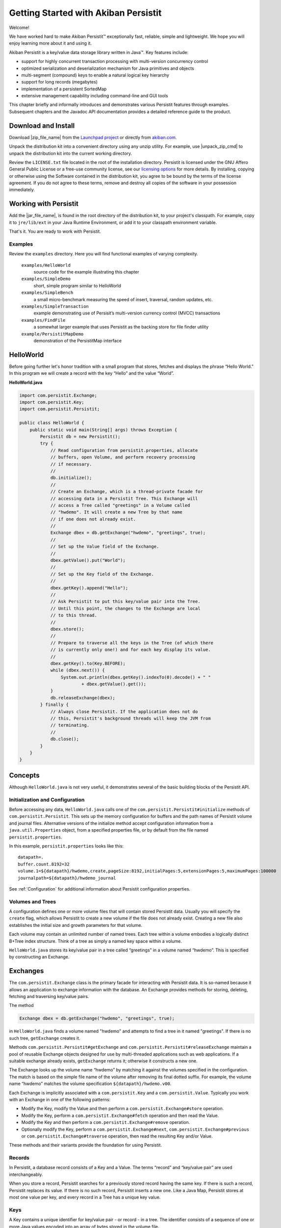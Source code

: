 
Getting Started with Akiban Persistit
=====================================

Welcome!

We have worked hard to make Akiban Persistit™ exceptionally fast, reliable, simple and lightweight. We hope you will enjoy learning more about it and using it.

Akiban Persistit is a key/value data storage library written in Java™. Key features include:

- support for highly concurrent transaction processing with multi-version concurrency control
- optimized serialization and deserialization mechanism for Java primitives and objects
- multi-segment (compound) keys to enable a natural logical key hierarchy
- support for long records (megabytes)
- implementation of a persistent SortedMap
- extensive management capability including command-line and GUI tools

This chapter briefly and informally introduces and demonstrates various Persistit features through examples. Subsequent chapters and the Javadoc API documentation provides a detailed reference guide to the product.

Download and Install
--------------------

Download |zip_file_name| from the `Launchpad project <https://launchpad.net/akiban-persistit/+download>`_ or directly from `akiban.com <http://www.akiban.com/akiban-persistit>`_.

Unpack the distribution kit into a convenient directory using any unzip utility. For example, use |unpack_zip_cmd| to unpack the distribution kit into the current working directory.

Review the ``LICENSE.txt`` file located in the root of the installation directory. Persistit is licensed under the GNU Affero General Public License or a free-use community license, see our `licensing options <http://www.akiban.com/akiban-licensing-options>`_ for more details. By installing, copying or otherwise using the Software contained in the distribution kit, you agree to be bound by the terms of the license agreement. If you do not agree to these terms, remove and destroy all copies of the software in your possession immediately.

Working with Persistit
----------------------

Add the |jar_file_name|, is found in the root directory of the distribution kit, to your project's classpath. For example, copy it to ``jre/lib/ext`` in your Java Runtime Environment, or add it to your classpath environment variable. 

That's it. You are ready to work with Persistit.

Examples
^^^^^^^^

Review the ``examples`` directory. Here you will find functional examples of varying complexity.

  ``examples/HelloWorld``
      source code for the example illustrating this chapter
  ``examples/SimpleDemo``
      short, simple program similar to HelloWorld
  ``examples/SimpleBench``
      a small micro-benchmark measuring the speed of insert, traversal, random updates, etc.
  ``examples/SimpleTransaction``
      example demonstrating use of Persisit’s multi-version currency control (MVCC) transactions
  ``examples/FindFile``
      a somewhat larger example that uses Persistit as the backing store for file finder utility
  ``example/PersistitMapDemo``
      demonstration of the PersistitMap interface

HelloWorld
----------

Before going further let's honor tradition with a small program that stores, fetches and displays the phrase “Hello World.” In this program we will create a record with the key “Hello” and the value “World”.

**HelloWorld.java**

.. code-block:: java

  import com.persistit.Exchange;
  import com.persistit.Key;
  import com.persistit.Persistit;

  public class HelloWorld {
      public static void main(String[] args) throws Exception {
          Persistit db = new Persistit();
          try {
              // Read configuration from persistit.properties, allocate
              // buffers, open Volume, and perform recovery processing
              // if necessary.
              //
              db.initialize();
              //
              // Create an Exchange, which is a thread-private facade for
              // accessing data in a Persistit Tree. This Exchange will
              // access a Tree called "greetings" in a Volume called
              // "hwdemo". It will create a new Tree by that name
              // if one does not already exist.
              //
              Exchange dbex = db.getExchange("hwdemo", "greetings", true);
              //
              // Set up the Value field of the Exchange.
              //
              dbex.getValue().put("World");
              //
              // Set up the Key field of the Exchange.
              //
              dbex.getKey().append("Hello");
              //
              // Ask Persistit to put this key/value pair into the Tree.
              // Until this point, the changes to the Exchange are local
              // to this thread.
              //
              dbex.store();
              //
              // Prepare to traverse all the keys in the Tree (of which there
              // is currently only one!) and for each key display its value.
              //
              dbex.getKey().to(Key.BEFORE);
              while (dbex.next()) {
                  System.out.println(dbex.getKey().indexTo(0).decode() + " "
                          + dbex.getValue().get());
              }
              db.releaseExchange(dbex);
          } finally {
              // Always close Persistit. If the application does not do
              // this, Persistit's background threads will keep the JVM from
              // terminating.
              //
              db.close();
          }
      }
  }

Concepts
--------

Although ``HelloWorld.java`` is not very useful, it demonstrates several of the basic building blocks of the Persistit API.

Initialization and Configuration
^^^^^^^^^^^^^^^^^^^^^^^^^^^^^^^^

Before accessing any data, ``HelloWorld.java`` calls one of the ``com.persistit.Persistit#initialize`` methods of ``com.persistit.Persistit``. This sets up the memory configuration for buffers and the path names of Persistit volume and journal files. Alternative versions of the initialize method accept configuration information from a ``java.util.Properties`` object, from a specified properties file, or by default from the file named ``persistit.properties``.

In this example, ``persistit.properties`` looks like this:: 

  datapath=.
  buffer.count.8192=32
  volume.1=${datapath}/hwdemo,create,pageSize:8192,initialPages:5,extensionPages:5,maximumPages:100000
  journalpath=${datapath}/hwdemo_journal

See :ref:`Configuration` for additional information about Persistit configuration properties.

Volumes and Trees
^^^^^^^^^^^^^^^^^

A configuration defines one or more volume files that will contain stored Persistit data. Usually you will specify the ``create`` flag, which allows Persistit to create a new volume if the file does not already exist. Creating a new file also establishes the initial size and growth parameters for that volume.

Each volume may contain an unlimited number of named trees. Each tree within a volume embodies a logically distinct B+Tree index structure. Think of a tree as simply a named key space within a volume.

``HelloWorld.java`` stores its key/value pair in a tree called “greetings” in a volume named “hwdemo”. This is specified by constructing an Exchange.

Exchanges
---------

The ``com.persistit.Exchange`` class is the primary facade for interacting with Persistit data. It is so-named because it allows an application to exchange information with the database. An Exchange provides methods for storing, deleting, fetching and traversing key/value pairs.

The method

.. code-block:: java

  Exchange dbex = db.getExchange("hwdemo", "greetings", true);

in ``HelloWorld.java`` finds a volume named "hwdemo" and attempts to find a tree in it named "greetings". If there is no such tree, ``getExchange`` creates it.

Methods ``com.persistit.Persistit#getExchange`` and ``com.persistit.Persistit#releaseExchange`` maintain a pool of reusable Exchange objects designed for use by multi-threaded applications such as web applications. If a suitable exchange already exists, ``getExchange`` returns it; otherwise it constructs a new one.

The Exchange looks up the volume name “hwdemo” by matching it against the volumes specified in the configuration. The match is based on the simple file name of the volume after removing its final dotted suffix.  For example, the volume name “hwdemo” matches the volume specification ``${datapath}/hwdemo.v00``.

Each Exchange is implicitly associated with a ``com.persistit.Key`` and a ``com.persistit.Value``. Typically you work with an Exchange in one of the following patterns:

- Modify the Key, modify the Value and then perform a ``com.persistit.Exchange#store`` operation.
- Modify the Key, perform a ``com.persistit.Exchange#fetch`` operation and then read the Value.
- Modify the Key and then perform a ``com.persistit.Exchange#remove`` operation.
- Optionally modify the Key, perform a ``com.persistit.Exchange#next``, ``com.persistit.Exchange#previous`` or ``com.persistit.Exchange#traverse`` operation, then read the resulting Key and/or Value.

These methods and their variants provide the foundation for using Persistit.

Records
^^^^^^^

In Persistit, a database record consists of a Key and a Value. The terms “record” and “key/value pair” are used interchangeably.

When you store a record, Persistit searches for a previously stored record having the same key. If there is such a record, Persistit replaces its value.  If there is no such record, Persistit inserts a new one.  Like a Java Map, Persistit stores at most one value per key, and every record in a Tree has a unique key value.

Keys
^^^^

A Key contains a unique identifier for key/value pair - or record - in a tree. The identifier consists of a sequence of one or more Java values encoded into an array of bytes stored in the volume file.

Key instances are mutable. Your application typically changes an Exchange's Key in preparation for fetching or retrieving data. In particular, you can append, remove or replace one or more values in a Key. Each value you append is called a *key segment*. You append multiple key segments to implement concatenated keys. See ``com.persistit.Key`` for additional information on constructing keys and the ordering of key traversal within a tree.

The ``HelloWorld.java`` example appends “Hello” to the Exchange’s Key object in this line:

.. code-block:: java

            dbex.getKey().append("Hello");

The result is a key with a single key segment.

Values
^^^^^^

A Value object represents the serialized state of a Java object or a primitive value. It is a staging area for data being transferred from or to the database by ``fetch``, ``traverse`` and ``store`` operations.

Value instances are mutable. The ``fetch`` and ``traverse`` operations modify the state of an Exchange's Value instance to represent the value associated with some Key. Your application executes methods to modify the state of the Value instance in preparation for storing new data values into the database.

Numerous methods allow you to serialize and deserialize primitives values and objects into and from a Value object. For example, in ``HelloWorld.java``, the statement

.. code-block:: java

            dbex.getValue().put("World");

serializes the string “World” into the backing byte array of the Exchange’s Value object and

.. code-block:: java

            	System.out.println(
                	dbex.getKey().indexTo(0).decode() + " " +
                	dbex.getValue().get());

deserializes and prints an object value from the Key and another object value from the Value. Value also has methods such as ``getInt``, ``getLong``, ``getByteArray`` to decode primitive and array values directly.

Storing and Fetching Data
^^^^^^^^^^^^^^^^^^^^^^^^^

Finally, it is these two methods in ``HelloWorld.java`` that cause the Exchange object to share data with the B+Tree, making it persistent and potentially available to other threads:

.. code-block:: java

            dbex.store();
            ...
            while (dbex.next()) { ... }

Closing Persistit
^^^^^^^^^^^^^^^^^

Persistit creates one or more background threads that lazily write data to the Volume files and perform other maintenance activities. Be sure to invoke the ``com.persistit.Persistit#close`` method to allow these threads to finish their work and exit properly. The pattern illustrated in ``HelloWorld.java``, using a *try/finally* block to invoke ``close``, is strongly recommended.

The ``com.persistit.Persistit#close(boolean)`` method optionally flushes all data to disk from the buffer pool before shutting down. Specifying the ``false`` option will close Persistit more quickly will lose recent updates if they were not performed inside of transactions, or will potentially require a longer recovery process during the next startup to reapply committed transactions.

Additional Topics
-----------------

PersistitMap
^^^^^^^^^^^^
A particularly easy way to get started with Persistit is to use its built-in ``com.persistit.PersistitMap`` implementation. PersistitMap implements the ``java.util.SortedMap`` interface, so it can directly replace ``java.util.TreeMap`` or other kinds of Map in existing Java code.

See :ref:`PersistitMap`.

KeyFilters
^^^^^^^^^^

A ``com.persistit.KeyFilter`` can be supplied to restrict the results traversal operation in a convenient and  

Transactions
^^^^^^^^^^^^

Persistit provides ACID Transaction support with multi-version concurrency control (MVCC) and adjustable durability policy.

See :ref:`Transactions`.

Managing Persistit
^^^^^^^^^^^^^^^^^^

Persistit provides several mechanisms for managing Persistit operation within an application. These include

- JMX MXBeans
- The ``com.persistit.Management`` object which provides programmatic access to many management operations
- The ``com.persistit.CLI`` object which provides a command-line interface for various management operations
- The AdminUI tool which provides a graphical client interface for examining records and other resources
- Logging interface design for easy embedding in host applications

See :ref:`Management`.
